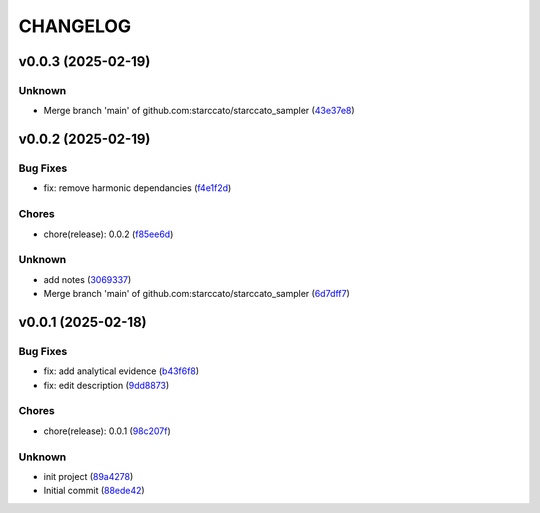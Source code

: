 .. _changelog:

=========
CHANGELOG
=========


.. _changelog-v0.0.3:

v0.0.3 (2025-02-19)
===================

Unknown
-------

* Merge branch 'main' of github.com:starccato/starccato_sampler (`43e37e8`_)

.. _43e37e8: https://github.com/starccato/starccato_sampler/commit/43e37e82d8c7da483aba4824b4fbc54bed61824a


.. _changelog-v0.0.2:

v0.0.2 (2025-02-19)
===================

Bug Fixes
---------

* fix: remove harmonic dependancies (`f4e1f2d`_)

Chores
------

* chore(release): 0.0.2 (`f85ee6d`_)

Unknown
-------

* add notes (`3069337`_)

* Merge branch 'main' of github.com:starccato/starccato_sampler (`6d7dff7`_)

.. _f4e1f2d: https://github.com/starccato/starccato_sampler/commit/f4e1f2dcd850633e3bcaba2ed59918b98ba0d5dc
.. _f85ee6d: https://github.com/starccato/starccato_sampler/commit/f85ee6d2e73c6bf782d629f9780acd123662140c
.. _3069337: https://github.com/starccato/starccato_sampler/commit/306933712d30881097cad7c62d6bd975a8281940
.. _6d7dff7: https://github.com/starccato/starccato_sampler/commit/6d7dff774a28b5dc93dfa913b074baa736eb794f


.. _changelog-v0.0.1:

v0.0.1 (2025-02-18)
===================

Bug Fixes
---------

* fix: add analytical evidence (`b43f6f8`_)

* fix: edit description (`9dd8873`_)

Chores
------

* chore(release): 0.0.1 (`98c207f`_)

Unknown
-------

* init project (`89a4278`_)

* Initial commit (`88ede42`_)

.. _b43f6f8: https://github.com/starccato/starccato_sampler/commit/b43f6f8b6358e26884930f280397100e268fe929
.. _9dd8873: https://github.com/starccato/starccato_sampler/commit/9dd88736b267e275cfe9f65d937bc693863eb1b9
.. _98c207f: https://github.com/starccato/starccato_sampler/commit/98c207fbe717b4da1b32d38a516d37db3bc4f47b
.. _89a4278: https://github.com/starccato/starccato_sampler/commit/89a42788db798a39075879c91220dbb653c272cd
.. _88ede42: https://github.com/starccato/starccato_sampler/commit/88ede4295f39fa76d4d8782404cb2855f71bb4de
